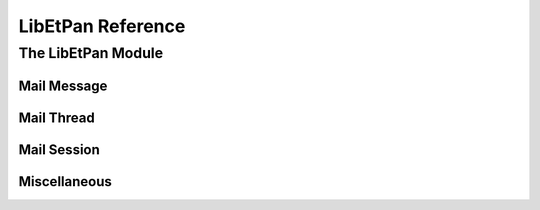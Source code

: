 LibEtPan Reference
******************

The LibEtPan Module
===================

Mail Message
------------

.. function:: mailmessage-new

   :value new-message: a new empty message

   :description:

       This function will initializes a new empty message.

.. function:: mailmessage-free

   :param message: the message to free

   :description:

       This function will release the memory used by this message.

.. function:: mailmessage-init

   :param message-info: the message to initialize
   :param session: the source session of the message. It can be NULL if the
                   message does not get the information through the session.
   :param driver: the driver to use for the message
   :param index: the message number in the session. 0 can be given if the
                 message is not attached to a session
   :param size: is an optional parameter, 0 can be given. This is
                informational, it's the size of the message content.
    :value err: :const:`$MAIL_NO_ERROR` is returned on success,
                ``$MAIL_ERROR_XXX`` is returned on error

   :description:

       This function will initializes a mailmessage structure
       with a message from a given session.

.. function:: mailmessage-flush

   :param message-info: the message to clean
   :value err: :const:`$MAIL_NO_ERROR` is returned on success,
               ``$MAIL_ERROR_XXX`` is returned on error

   :description:

       This function will release all the temporary resources that are not
       necessary to use the mailmessage structure from memory. These
       resources are for example cached information, such as the MIME
       structure.

.. function:: mailmessage-check

   :param message-info: the message to checkpoint
   :value err: :const:`$MAIL_NO_ERROR` is returned on success,
               ``$MAIL_ERROR_XXX`` is returned on error

   :description:

       This function will notify the new value of the flags to the session,
       it must be called before mailsession_check_folder() in case the flags have
       been changed.

.. function:: mailmessage-fetch-result-free

   :param message-info: the message from where the given buffer is from
   :param msg: start of the buffer
   :value err: :const:`$MAIL_NO_ERROR` is returned on success,
               ``$MAIL_ERROR_XXX`` is returned on error

   :description:

       This function releases the memory used by a message returned
       by any of the fetch function that returns a (char *).

.. function:: mailmessage-fetch

   :param message-info: the message from which we want to fetch information
   :value err: :const:`$MAIL_NO_ERROR` is returned on success,
               ``$MAIL_ERROR_XXX`` is returned on error
   :value msg: the content of the message
   :value msg-len: the length of the message

   :description:

       This function returns the content of the message (headers and text).

.. function:: mailmessage-fetch-header

   :param message-info: the message from which we want to fetch the header
   :value err: :const:`$MAIL_NO_ERROR` is returned on success,
               ``$MAIL_ERROR_XXX`` is returned on error
   :value msg: the content of the header
   :value msg-len: the length of the header

   :description:

       This function returns the header of the message as a string.

.. function:: mailmessage-fetch-body

   :param message-info: the message from which we want to fetch the body
   :value err: :const:`$MAIL_NO_ERROR` is returned on success,
               ``$MAIL_ERROR_XXX`` is returned on error
   :value msg: the content of the body
   :value msg-len: the length of the body

   :description:

       This function returns the header of the message as a string.

.. function:: mailmessage-fetch-size

   :param message-info: the message from which we want to fetch the content
                        size
   :value err: :const:`$MAIL_NO_ERROR` is returned on success,
               ``$MAIL_ERROR_XXX`` is returned on error
   :value size: the content size

   :description:

       This function returns the size of the message content.

.. function:: mailmessage-get-bodystruct

   :param message-info: the message from which we want to fetch information
   :value err: :const:`$MAIL_NO_ERROR` is returned on success,
               ``$MAIL_ERROR_XXX`` is returned on error
   :value result: the MIME structure

   :description:

       This functions returns the MIME structure of the message.
       The returned information MUST not be freed by hand. It is freed by
       mailmessage_flush() or mailmessage_free().

.. function:: mailmessage-fetch-section

   :param message-info: the message from which we want to fetch information
   :param mime: the MIME identifier
   :value err: :const:`$MAIL_NO_ERROR` is returned on success,
               ``$MAIL_ERROR_XXX`` is returned on error
   :value result: the content of the specified MIME part
   :value result-len: the length of the returned result

   :description:

       This function returns the content of a MIME part.

.. function:: mailmessage-fetch-section-header

   :param message-info: the message from which we want to fetch information
   :param mime: the MIME identifier
   :value err: :const:`$MAIL_NO_ERROR` is returned on success,
               ``$MAIL_ERROR_XXX`` is returned on error
   :value result: the header of the specified MIME part
   :value result-len: the length of the returned result

   :description:

       This function returns the header of the message contained
       in the given MIME part.

.. function:: mailmessage-fetch-section-mime

   :param message-info: the message from which we want to fetch information
   :param mime: the MIME identifier
   :value err: :const:`$MAIL_NO_ERROR` is returned on success,
               ``$MAIL_ERROR_XXX`` is returned on error
   :value result: the MIME header of the specified MIME part
   :value result-len: the length of the returned result

   :description:

       This function returns the MIME header of the given MIME part.

.. function:: mailmessage-fetch-section-body

   :param message-info: the message from which we want to fetch information
   :param mime: the MIME identifier
   :value err: :const:`$MAIL_NO_ERROR` is returned on success,
               ``$MAIL_ERROR_XXX`` is returned on error
   :value result: the message text
   :value result-len: the length of the returned result

   :description:

       This function returns the text part of the message contained
       in the given MIME part.

.. function:: mailmessage-fetch-envelope

   :param message-info: the message from which we want to fetch information
   :value err: :const:`$MAIL_NO_ERROR` is returned on success,
               ``$MAIL_ERROR_XXX`` is returned on error
   :value result: the headers list

   :description:

       This function returns a list of parsed fields of the message,
       chosen by the driver.
       The returned structure must be freed with mailimf-fields-free().

.. function:: mailmessage-get-flags

   :param message-info: the message from which we want to fetch information
   :value err: :const:`$MAIL_NO_ERROR` is returned on success,
               ``$MAIL_ERROR_XXX`` is returned on error
   :value result: the flags

   :description:

       This function returns the flags related to the message.
       The returned information MUST not be freed by hand. It is freed by
       mailmessage-free().

.. function:: mailmessage-resolve-single-fields

   :param message-info: the message-info process
   :value err: :const:`$MAIL_NO_ERROR` is returned on success,
               ``$MAIL_ERROR_XXX`` is returned on error

   :description:

       This function will use the fields information to fill the single_fields
       structure in the mailmessage structure.

Mail Thread
-----------

.. function:: mail-build-thread

   :param type: the type of threading to apply, the value can be
                :const:`$MAIL_THREAD_REFERENCES`,
                :const:`MAIL_THREAD_REFERENCES_NO_SUBJECT`,
                :const:`MAIL_THREAD_ORDEREDSUBJECT` or
                :const:`$MAIL_THREAD_NONE`
   :param default-from: the default charset to use whenever the subject is not
                        tagged with a charset. "US-ASCII" can be used if you
                        don't know what to use
   :param env-list: the message list to use to build the message tree
   :param comp-function: the function to sort the messages. If NULL, no sorting
                         algorithm is used
   :value err: :const:`$MAIL_NO_ERROR` is returned on success,
               ``$MAIL_ERROR_XXX`` is returned on error
   :value tree: the resulting message tree

   :description:

       mail_build_thread constructs a tree with the message using the 
       given style.

.. function:: mail-thread-sort

   :param tree: the message tree to sort
   :param comp-function: the function to sort the messages.
                         mailthread-tree-timecomp can be used for default
                         sorting
   :param sort-sub: if this value is 0, only the children of the root message
                    are sorted
   :value err: :const:`$MAIL_NO_ERROR` is returned on success,
               ``$MAIL_ERROR_XXX`` is returned on error

   :description:

       mail_thread_sort sort the messages in the message tree, using the
       given sort function.

Mail Session
------------

.. function:: mailsession-new

   :param session-driver: the session driver to use
   :value new-session: the created session

   :description:

       Create a new session, with the given driver.


.. function:: mailsession-free

   :param session: the session to free

   :description:

       Release the memory used by the session.

.. function:: mailsession-parameters

    :param session: the session
    :param id: is the command to send to the driver, usually, commands can be
               found in the header of the driver
    :param value: is the parameter of the specified call
    :value err: :const:`$MAIL_NO_ERROR` is returned on success,
                ``$MAIL_ERROR_XXX`` is returned on error

    :description:

        The function is used to make driver specific calls.

.. function:: mailsession-connect-stream

   :param session: the session
   :param stream: the stream
   :value err: :const:`$MAIL_NO_ERROR` is returned on success,
               ``$MAIL_ERROR_XXX`` is returned on error


   :description:

       There are drivers of two kinds : stream drivers (driver that connects
       to servers through TCP or other means of connection) and file drivers
       (driver that are based on filesystem)

       The following function can only be used by stream drivers.
       mailsession_connect_stream connects a stream to the session

.. function:: mailsession-connect-path

   :param session: the session
   :param path: the path
   :value err: :const:`$MAIL_NO_ERROR` is returned on success,
               ``$MAIL_ERROR_XXX`` is returned on error


   :description:

       The following function can only be used by file drivers.
       mailsession_connect_path selects the main path of the session


.. function:: mailsession-starttls

   :param session: the session
   :value err: :const:`$MAIL_NO_ERROR` is returned on success,
               ``$MAIL_ERROR_XXX`` is returned on error

   :description:

       NOTE: works only on stream drivers

       mailsession_starttls switches the current connection to TLS (secure layer)

.. function:: mailsession-login

   :param session: the session
   :param userid: the username used to authenticate
   :param password: the user password
   :value err: :const:`$MAIL_NO_ERROR` is returned on success,
               ``$MAIL_ERROR_XXX`` is returned on error

   :description:

       mailsession_login notifies the login and the password to authenticate
       to the session

.. function:: mailsession-login-sasl

   :param session: the session
   :param auth-type: type of SASL authentication
   :param server-fqdn: server full qualified domain name
   :param local-ip-port: local IP port (client)
   :param remote-ip-port: remote IP port (server)
   :param login: login
   :param auth-name: authentication name
   :param password: password
   :param realm: realm
   :value err: :const:`$MAIL_NO_ERROR` is returned on success,
               ``$MAIL_ERROR_XXX`` is returned on error

   :description:

       mailsession_login notifies the SASL authentication information
       to the session

.. function:: mailsession-logout

   :param session: the session
   :value err: :const:`$MAIL_NO_ERROR` is returned on success,
               ``$MAIL_ERROR_XXX`` is returned on error

   :description:

       NOTE: this function doesn't often work on filsystem drivers

       mailsession_logout deconnects the session and closes the stream.

.. function:: mailsession-noop

   :param session: the session
   :value err: :const:`$MAIL_NO_ERROR` is returned on success,
               ``$MAIL_ERROR_XXX`` is returned on error

   :description:

       mailsession_noop does no operation on the session, but it can be
       used to poll for the status of the connection.

.. function:: mailsession-build-folder-name

   :param session: the session
   :param mb: the parent mailbox
   :param name: the name of the folder to create
   :value err: :const:`$MAIL_NO_ERROR` is returned on success,
               ``$MAIL_ERROR_XXX`` is returned on error
   :value result: the complete name of the folder to create

   :description:

       NOTE: driver's specific should be used

       mailsession_build_folder_name will return an allocated string with
       that contains the complete path of the folder to create

.. function:: mailsession-create-folder

   :param session: the session
   :param mb: the mailbox name
   :value err: :const:`$MAIL_NO_ERROR` is returned on success,
               ``$MAIL_ERROR_XXX`` is returned on error

   :description:

       NOTE: driver's specific should be used

       mailsession_create_folder creates the folder that corresponds to the
       given name

.. function:: mailsession-delete-folder

   :param session: the session
   :param mb: the mailbox name
   :value err: :const:`$MAIL_NO_ERROR` is returned on success,
               ``$MAIL_ERROR_XXX`` is returned on error

   :description:

       NOTE: driver's specific should be used

       mailsession_delete_folder deletes the folder that corresponds to the
       given name

.. function:: mailsession-rename-folder

   :param session: the session
   :param mb: the mailbox name
   :param new-name: the new mailbox name, the parent of the new folder can be
                    different
   :value err: :const:`$MAIL_NO_ERROR` is returned on success,
               ``$MAIL_ERROR_XXX`` is returned on error

   :description:

       mailsession_rename_folder changes the name of the folder

.. function:: mailsession-check-folder

   :param session: the session
   :value err: :const:`$MAIL_NO_ERROR` is returned on success,
               ``$MAIL_ERROR_XXX`` is returned on error

   :description:

       mailsession_check_folder makes a checkpoint of the session

.. function:: mailsession-examine-folder

   :param session: the session
   :param mb: the selected mailbox name
   :value err: :const:`$MAIL_NO_ERROR` is returned on success,
               ``$MAIL_ERROR_XXX`` is returned on error

   :description:

       NOTE: this function is not implemented in most drivers

       mailsession_examine_folder selects a mailbox as readonly

.. function:: mailsession-select-folder

   :param session: the session
   :param mb: the selected mailbox name
   :value err: :const:`$MAIL_NO_ERROR` is returned on success,
               ``$MAIL_ERROR_XXX`` is returned on error

   :description:

       mailsession_select_folder selects a mailbox

.. function:: mailsession-expunge-folder

   :param session: the session
   :value err: :const:`$MAIL_NO_ERROR` is returned on success,
               ``$MAIL_ERROR_XXX`` is returned on error

   :description:

       mailsession_expunge_folder deletes all messages marked \Deleted

.. function:: mailsession-status-folder

   :param session: the session
   :param mb: the mailbox to query
   :value err: :const:`$MAIL_NO_ERROR` is returned on success,
               ``$MAIL_ERROR_XXX`` is returned on error
   :value result-messages: the number of messages
   :value result-recent: the number of recent messages
   :value result-unseen: the number of unseen messages

   :description:

       mailsession_status_folder queries the status of the folder
       (number of messages, number of recent messages, number of unseen messages)

.. function:: mailsession-messages-number

   :param session: the session
   :param mb: the mailbox to query
   :value err: :const:`$MAIL_NO_ERROR` is returned on success,
               ``$MAIL_ERROR_XXX`` is returned on error
   :value result: the number of messages in the mailbox

   :description:

       mailsession_messages_number queries the number of messages in the folder

.. function:: mailsession-recent-number

   :param session: the session
   :param mb: the mailbox to query
   :value err: :const:`$MAIL_NO_ERROR` is returned on success,
               ``$MAIL_ERROR_XXX`` is returned on error
   :value result: the number of recent messages in the mailbox

   :description:

       mailsession_recent_number queries the number of recent messages in the folder

.. function:: mailsession-unseen-number

   :param session: the session
   :param mb: the mailbox to query
   :value err: :const:`$MAIL_NO_ERROR` is returned on success,
               ``$MAIL_ERROR_XXX`` is returned on error
   :value result: the number of unseen messages in the mailbox

   :description:

       mailsession_unseen_number queries the number of unseen messages in the folder

.. function:: mailsession-list-folders

   :param session: the session
   :param mb: the mailbox
   :value err: :const:`$MAIL_NO_ERROR` is returned on success,
               ``$MAIL_ERROR_XXX`` is returned on error
   :value result: list of mailboxes, this structure has to be freed with
                  mail-list-free()

   :description:

       NOTE: driver's specific should be used

       mailsession_list_folders returns the list of all sub-mailboxes
       of the given mailbox

.. function:: mailsession-lsub-folders

   :param session: the session
   :param mb: the mailbox
   :value err: :const:`$MAIL_NO_ERROR` is returned on success,
               ``$MAIL_ERROR_XXX`` is returned on error
   :value result: list of mailboxes, this structure has to be freed with
                  mail-list-free()

   :description:

       NOTE: driver's specific should be used

       mailsession_lsub_folders returns the list of subscribed
       sub-mailboxes of the given mailbox

.. function:: mailsession-subscribe-folder

   :param session: the session
   :param mb: the mailbox
   :value err: :const:`$MAIL_NO_ERROR` is returned on success,
               ``$MAIL_ERROR_XXX`` is returned on error

   :description:

       NOTE: driver's specific should be used

       mailsession_subscribe_folder subscribes to the given mailbox

.. function:: mailsession-unsubscribe-folder

   :param session: the session
   :param mb: the mailbox
   :value err: :const:`$MAIL_NO_ERROR` is returned on success,
               ``$MAIL_ERROR_XXX`` is returned on error

   :description:

       NOTE: driver's specific should be used

       mailsession_unsubscribe_folder unsubscribes to the given mailbox

.. function:: mailsession-append-message

   :param session: the session
   :param message: a string containing the RFC 2822 message
   :param size: the size of the message
   :value err: :const:`$MAIL_NO_ERROR` is returned on success,
               ``$MAIL_ERROR_XXX`` is returned on error

   :description:

       mailsession_append_message adds a RFC 2822 message to the current
       given mailbox

.. function:: mailsession-copy-message

   :param session: the session
   :param num: the message number
   :param mb: the destination mailbox
   :value err: :const:`$MAIL_NO_ERROR` is returned on success,
               ``$MAIL_ERROR_XXX`` is returned on error

   :description:

       NOTE: some drivers does not implement this

       mailsession_copy_message copies a message whose number is given to
       a given mailbox. The mailbox must be accessible from the same session.

.. function:: mailsession-move-message

   :param session: the session
   :param num: the message number
   :param mb: the destination mailbox
   :value err: :const:`$MAIL_NO_ERROR` is returned on success,
               ``$MAIL_ERROR_XXX`` is returned on error

   :description:

       NOTE: some drivers does not implement this

       mailsession_move_message copies a message whose number is given to
       a given mailbox. The mailbox must be accessible from the same session.

.. function:: mailsession-get-messages-list

   :param session: the session
   :value err: :const:`$MAIL_NO_ERROR` is returned on success,
               ``$MAIL_ERROR_XXX`` is returned on error
   :value result: the list of message numbers, this structure has to be freed
                  with mailmessage-list-free()

   :description:

       mailsession_get_messages_list returns the list of message numbers
       of the current mailbox.

.. function:: mailsession-get-envelopes-list

   :param session: the session
   :value err: :const:`$MAIL_NO_ERROR` is returned on success,
               ``$MAIL_ERROR_XXX`` is returned on error
   :value result: the list of mailmessage structures

   :description:

       mailsession_get_envelopes_list fills the parsed fields in the
       mailmessage structures of the mailmessage_list.

.. function:: mailsession-remove-message

   :param session: the session
   :param num: the message number
   :value err: :const:`$MAIL_NO_ERROR` is returned on success,
               ``$MAIL_ERROR_XXX`` is returned on error

   :description:

       NOTE: some drivers does not implement this

       mailsession_remove_message removes the given message from the mailbox.
       The message is permanently deleted.

.. function:: mailsession-get-message

   :param session: the session
   :param num: the message number
   :value err: :const:`$MAIL_NO_ERROR` is returned on success,
               ``$MAIL_ERROR_XXX`` is returned on error
   :value result: the allocated mailmessage structure, this structure has to be
                  freed with mailmessage-free()

   :description:

       mailsession_get_message returns a mailmessage structure that corresponds
       to the given message number.
       **WARNING** mailsession_get_message_by_uid() should be used instead.

.. function:: mailsession-get-message-by-uid

   :param session: the session
   :param uid: the message unique identifier
   :value err: :const:`$MAIL_NO_ERROR` is returned on success,
               ``$MAIL_ERROR_XXX`` is returned on error
   :value result: the allocated mailmessage structure, this structure has to be
                  freed with mailmessage-free()

   :description:

       mailsession_get_message_by_uid returns a mailmessage structure
       that corresponds to the given message unique identifier.
       This is currently implemented only for cached drivers.
       **WARNING** That will deprecates the use of mailsession_get_message()


Miscellaneous
-------------


.. function:: libetpan-get-version-major

   :value major-version: LibEtPan major version number

.. function:: libetpan-get-version-minor

   :value minor-version: LibEtPan minor version number

.. constant:: $MAIL_NO_ERROR
